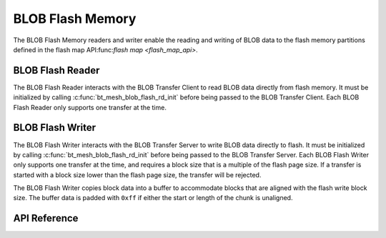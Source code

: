 .. _bluetooth_mesh_blob_flash:

BLOB Flash Memory 
##################

The BLOB Flash Memory readers and writer enable the reading and writing of BLOB data to the flash memory partitions 
defined in the flash map API:func:`flash map <flash_map_api>`.


BLOB Flash Reader
*****************

The BLOB Flash Reader interacts with the BLOB Transfer Client to read BLOB data directly from flash memory.
It must be initialized by calling :c:func:`bt_mesh_blob_flash_rd_init` before being passed to the
BLOB Transfer Client. Each BLOB Flash Reader only supports one transfer at the time.


BLOB Flash Writer
*****************

The BLOB Flash Writer interacts with the BLOB Transfer Server to write BLOB data directly to flash.
It must be initialized by calling :c:func:`bt_mesh_blob_flash_rd_init` before being passed to the
BLOB Transfer Server. Each BLOB Flash Writer only supports one transfer at the time, and requires a
block size that is a multiple of the flash page size. If a transfer is started with a block size
lower than the flash page size, the transfer will be rejected.

The BLOB Flash Writer copies block data into a buffer to accommodate blocks that are aligned with
the flash write block size. The buffer data is padded with ``0xff`` if either the start or length of
the chunk is unaligned.

API Reference
*************

.. doxygengroup:: bt_mesh_blob_io_flash
   :project: wm-iot-sdk-apis
